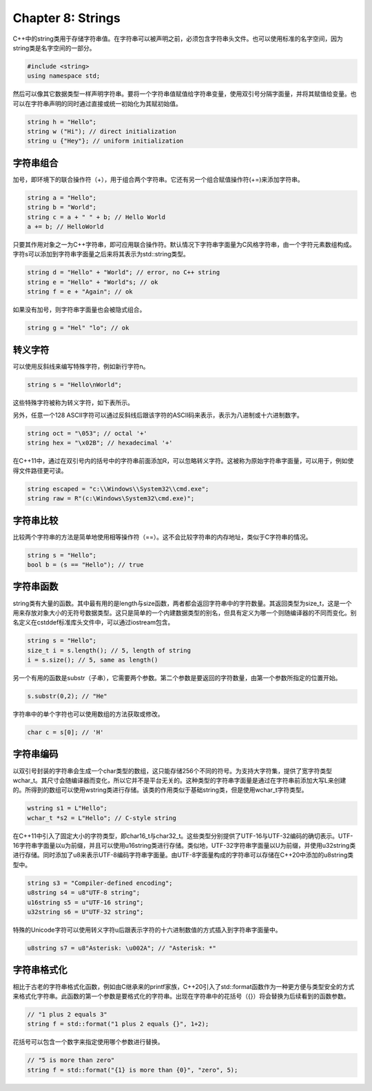 Chapter 8: Strings
^^^^^^^^^^^^^^^^^^^^^

C++中的string类用于存储字符串值。在字符串可以被声明之前，必须包含字符串头文件。也可以使用标准的名字空间，因为string类是名字空间的一部分。

.. code::

    #include <string>
    using namespace std;

然后可以像其它数据类型一样声明字符串。要将一个字符串值赋值给字符串变量，使用双引号分隔字面量，并将其赋值给变量。也可以在字符串声明的同时通过直接或统一初始化为其赋初始值。

.. code::

    string h = "Hello";
    string w ("Hi"); // direct initialization
    string u {"Hey"}; // uniform initialization

字符串组合
=================

加号，即环境下的联合操作符（+），用于组合两个字符串。它还有另一个组合赋值操作符(+=)来添加字符串。

.. code::

    string a = "Hello";
    string b = "World";
    string c = a + " " + b; // Hello World
    a += b; // HelloWorld

只要其作用对象之一为C++字符串，即可应用联合操作符。默认情况下字符串字面量为C风格字符串，由一个字符元素数组构成。字符s可以添加到字符串字面量之后来将其表示为std::string类型。

.. code::

    string d = "Hello" + "World"; // error, no C++ string
    string e = "Hello" + "World"s; // ok
    string f = e + "Again"; // ok

如果没有加号，则字符串字面量也会被隐式组合。

.. code::

    string g = "Hel" "lo"; // ok

转义字符
==============

可以使用反斜线来编写特殊字符，例如新行字符\n。

.. code::

    string s = "Hello\nWorld";

这些特殊字符被称为转义字符，如下表所示。

.. image:: _images/8-1.png

另外，任意一个128 ASCII字符可以通过反斜线后跟该字符的ASCII码来表示，表示为八进制或十六进制数字。

.. code::

    string oct = "\053"; // octal '+'
    string hex = "\x02B"; // hexadecimal '+'

在C++11中，通过在双引号内的括号中的字符串前面添加R，可以忽略转义字符。这被称为原始字符串字面量，可以用于，例如使得文件路径更可读。

.. code::

    string escaped = "c:\\Windows\\System32\\cmd.exe";
    string raw = R"(c:\Windows\System32\cmd.exe)";

字符串比较
===============

比较两个字符串的方法是简单地使用相等操作符（==）。这不会比较字符串的内存地址，类似于C字符串的情况。

.. code::

    string s = "Hello";
    bool b = (s == "Hello"); // true

字符串函数
================

string类有大量的函数。其中最有用的是length与size函数，两者都会返回字符串中的字符数量。其返回类型为size_t，这是一个用来存放对象大小的无符号数据类型。这只是简单的一个内建数据类型的别名，但具有定义为哪一个则随编译器的不同而变化。别名定义在cstddef标准库头文件中，可以通过iostream包含。

.. code::

    string s = "Hello";
    size_t i = s.length(); // 5, length of string
    i = s.size(); // 5, same as length()

另一个有用的函数是substr（子串），它需要两个参数。第二个参数是要返回的字符数量，由第一个参数所指定的位置开始。

.. code::

    s.substr(0,2); // "He"

字符串中的单个字符也可以使用数组的方法获取或修改。

.. code::

    char c = s[0]; // 'H'

字符串编码
================

以双引号封装的字符串会生成一个char类型的数组，这只能存储256个不同的符号。为支持大字符集，提供了宽字符类型wchar_t。其尺寸会随编译器而变化，所以它并不是平台无关的。这种类型的字符串字面量是通过在字符串前添加大写L来创建的。所得到的数组可以使用wstring类进行存储。该类的作用类似于基础string类，但是使用wchar_t字符类型。

.. code::

    wstring s1 = L"Hello";
    wchar_t *s2 = L"Hello"; // C-style string

在C++11中引入了固定大小的字符类型，即char16_t与char32_t。这些类型分别提供了UTF-16与UTF-32编码的确切表示。UTF-16字符串字面量以u为前缀，并且可以使用u16string类进行存储。类似地，UTF-32字符串字面量以U为前缀，并使用u32string类进行存储。同时添加了u8来表示UTF-8编码字符串字面量。由UTF-8字面量构成的字符串可以存储在C++20中添加的u8string类型中。

.. code::

    string s3 = "Compiler-defined encoding";
    u8string s4 = u8"UTF-8 string";
    u16string s5 = u"UTF-16 string";
    u32string s6 = U"UTF-32 string";

特殊的Unicode字符可以使用转义字符\u后跟表示字符的十六进制数值的方式插入到字符串字面量中。

.. code::

    u8string s7 = u8"Asterisk: \u002A"; // "Asterisk: *"

字符串格式化
====================

相比于古老的字符串格式化函数，例如由C继承来的printf家族，C++20引入了std::format函数作为一种更方便与类型安全的方式来格式化字符串。此函数的第一个参数是要格式化的字符串。出现在字符串中的花括号（{}）将会替换为后续看到的函数参数。

.. code::

    // "1 plus 2 equals 3"
    string f = std::format("1 plus 2 equals {}", 1+2);

花括号可以包含一个数字来指定使用哪个参数进行替换。

.. code::

    // "5 is more than zero"
    string f = std::format("{1} is more than {0}", "zero", 5);